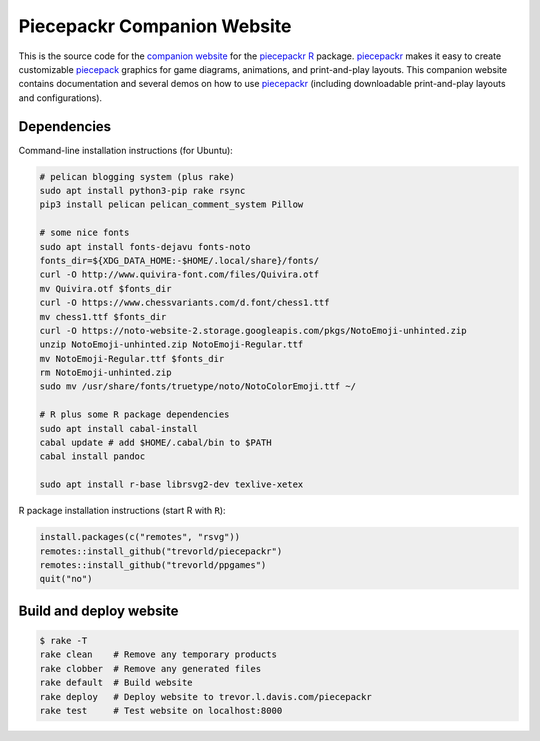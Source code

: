 Piecepackr Companion Website
============================

This is the source code for the `companion website`_ for the piecepackr_ R_ package.  piecepackr_ makes it easy to create customizable piecepack_ graphics for game diagrams, animations, and print-and-play layouts.  This companion website contains documentation and several demos on how to use piecepackr_ (including downloadable print-and-play layouts and configurations).

.. _piecepackr: https://github.com/trevorld/piecepackr

.. _R: https://cran.r-project.org

.. _piecepack: www.ludism.org/ppwiki

.. _companion website: https://trevorldavis.com/piecepackr/

Dependencies
------------

Command-line installation instructions (for Ubuntu):

.. code:: bash

   # pelican blogging system (plus rake)
   sudo apt install python3-pip rake rsync
   pip3 install pelican pelican_comment_system Pillow

   # some nice fonts
   sudo apt install fonts-dejavu fonts-noto
   fonts_dir=${XDG_DATA_HOME:-$HOME/.local/share}/fonts/
   curl -O http://www.quivira-font.com/files/Quivira.otf
   mv Quivira.otf $fonts_dir
   curl -O https://www.chessvariants.com/d.font/chess1.ttf
   mv chess1.ttf $fonts_dir
   curl -O https://noto-website-2.storage.googleapis.com/pkgs/NotoEmoji-unhinted.zip
   unzip NotoEmoji-unhinted.zip NotoEmoji-Regular.ttf
   mv NotoEmoji-Regular.ttf $fonts_dir
   rm NotoEmoji-unhinted.zip
   sudo mv /usr/share/fonts/truetype/noto/NotoColorEmoji.ttf ~/

   # R plus some R package dependencies
   sudo apt install cabal-install
   cabal update # add $HOME/.cabal/bin to $PATH
   cabal install pandoc

   sudo apt install r-base librsvg2-dev texlive-xetex

R package installation instructions (start R with ``R``):

.. code:: r

   install.packages(c("remotes", "rsvg"))
   remotes::install_github("trevorld/piecepackr")
   remotes::install_github("trevorld/ppgames")
   quit("no")


Build and deploy website
------------------------

.. code:: bash

   $ rake -T
   rake clean    # Remove any temporary products
   rake clobber  # Remove any generated files
   rake default  # Build website
   rake deploy   # Deploy website to trevor.l.davis.com/piecepackr
   rake test     # Test website on localhost:8000
